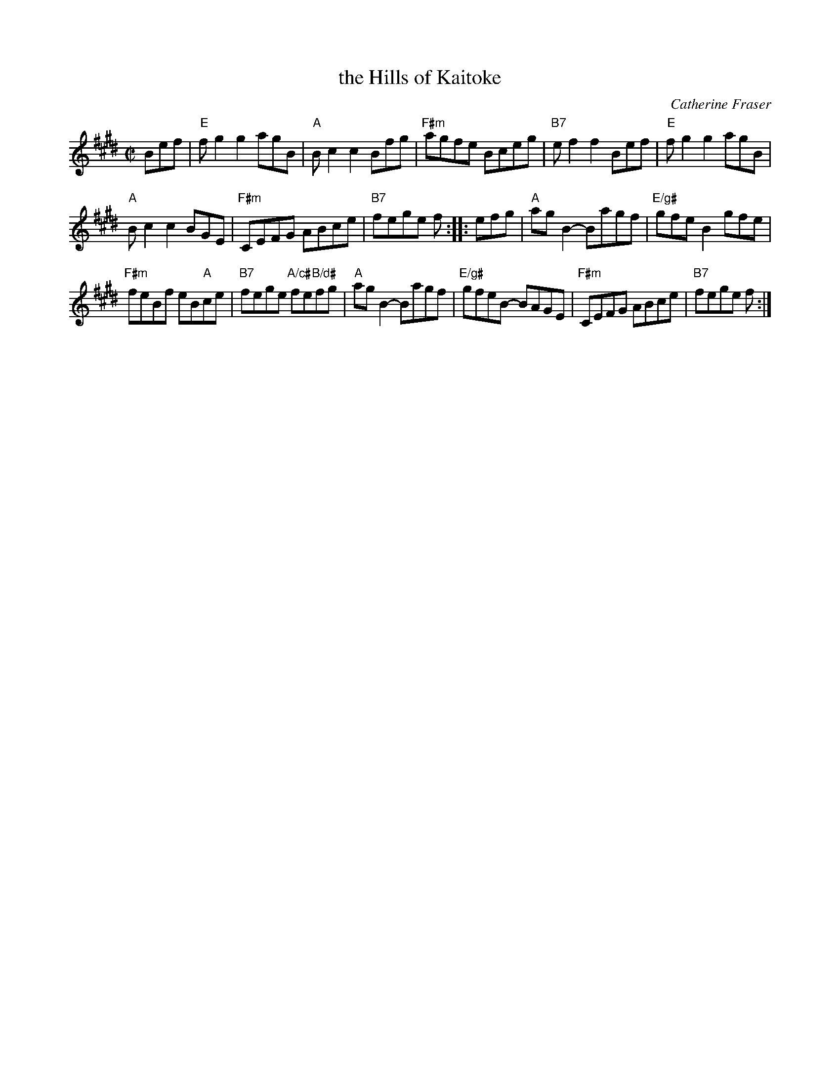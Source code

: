X: 2
T: the Hills of Kaitoke
C: Catherine Fraser
N: Chords by Duncan Smith 2007
R: reel
S: Boston Scottish Fiddle Club email 2020-12-19
Z: 2020 John Chambers <jc:trillian.mit.edu>
M: C|
L: 1/8
K: E
Bef |\
"E"fg2 g2 agB | "A"Bc2 c2 Bfg |\
"F#m"agfe Bceg | "B7"ef2 f2 Bef |\
"E"fg2 g2 agB |
"A"Bc2 c2 BGE |\
"F#m"CEFG ABce | "B7"fege f :: efg |\
"A"agB2- Bagf | "E/g#"gfe B2 gfe |
"F#m"feBf eB"A"ce | "B7"fege "A/c#"fe"B/d#"fg |\
"A"agB2- Bagf |"E/g#"gfeB- BAGE |\
"F#m"CEFG ABce | "B7"fege f :|

